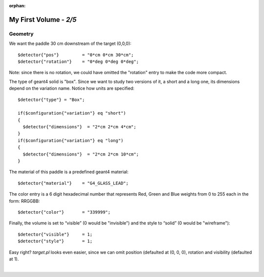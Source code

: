 :orphan:

========================
My First Volume  - *2/5*
========================



Geometry
--------

We want the paddle 30 cm downstream of the target (0,0,0)::

   $detector{"pos"}         = "0*cm 0*cm 30*cm";
   $detector{"rotation"}    = "0*deg 0*deg 0*deg";

Note: since there is no rotation, we could have omitted the "rotation" entry to make the code more compact.

The type of geant4 solid is "box". Since we want to study two versions of it, a short and a long one,
its dimensions depend on the variation name.
Notice how units are specified::

	$detector{"type"} = "Box";
	
	if($configuration{"variation"} eq "short")
	{
	  $detector{"dimensions"}  = "2*cm 2*cm 4*cm";
	}
	if($configuration{"variation"} eq "long")
	{
	  $detector{"dimensions"}  = "2*cm 2*cm 10*cm";
	}

The material of this paddle is a predefined geant4 material::

	$detector{"material"}    = "G4_GLASS_LEAD";

The color entry is a 6 digit hexadecimal number that represents Red, Green and Blue weights from
0 to 255 each in the form:  RRGGBB::


	$detector{"color"}       = "339999";


Finally, the volume is set to “visible” (0 would be "invisible") and the style to “solid” (0 would be "wireframe")::

	$detector{"visible"}     = 1;
	$detector{"style"}       = 1;



Easy right? *target.pl* looks even easier, since we can omit position (defaulted at (0, 0, 0), rotation and visibility (defaulted at 1).


|

.. image:: ../next.png
	:target: 	myFirstp3.html
	:align: right


.. image:: ../previous.png
	:target: 	myFirstp1.html
	:align: left

